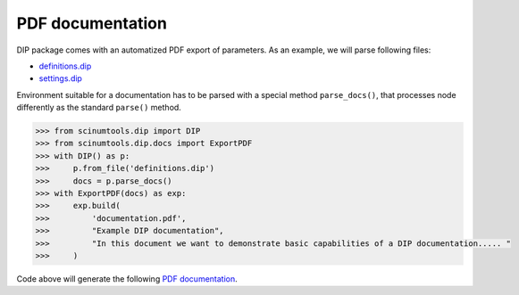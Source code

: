 PDF documentation
=================

DIP package comes with an automatized PDF export of parameters.
As an example, we will parse following files:

*  `definitions.dip <../../_static/pdf/definitions.dip>`_
*  `settings.dip <../../_static/pdf/settings.dip>`_

Environment suitable for a documentation has to be parsed with a special method ``parse_docs()``, that processes node differently as the standard ``parse()`` method.

.. code-block:: python

   >>> from scinumtools.dip import DIP
   >>> from scinumtools.dip.docs import ExportPDF
   >>> with DIP() as p:
   >>>     p.from_file('definitions.dip')
   >>>     docs = p.parse_docs()
   >>> with ExportPDF(docs) as exp:
   >>>     exp.build(
   >>>         'documentation.pdf', 
   >>>         "Example DIP documentation", 
   >>>         "In this document we want to demonstrate basic capabilities of a DIP documentation..... "
   >>>     )
   
Code above will generate the following `PDF documentation <../../_static/pdf/documentation.pdf>`_.

.. pdf-include:: ../../_static/pdf/documentation.pdf
   :height: 800px